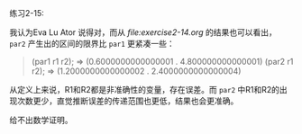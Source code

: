 #+LATEX_CLASS: ramsay-org-article
#+LATEX_CLASS_OPTIONS: [oneside,A4paper,12pt]
#+AUTHOR: Ramsay Leung
#+EMAIL: ramsayleung@gmail.com
#+DATE: 2022-11-12 六 20:57

练习2-15:

我认为Eva Lu Ator 说得对，而从[[ file:exercise2-14.org]] 的结果也可以看出， =par2= 产生出的区间的限界比 =par1= 更紧凑一些：

#+begin_quote
  (par1 r1 r2); => (0.6000000000000001 . 4.800000000000001)
  (par2 r1 r2); => (1.2000000000000002 . 2.4000000000000004)
#+end_quote

从定义上来说，R1和R2都是非准确性的变量，存在误差。而 =par2= 中R1和R2的出现次数更少，直觉推断误差的传递范围也更低，结果也会更准确。

给不出数学证明。
